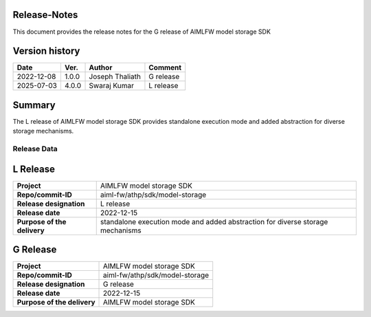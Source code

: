 .. This work is licensed under a Creative Commons Attribution 4.0 International License.
.. SPDX-License-Identifier: CC-B

.. Copyright (c) 2022 Samsung Electronics Co., Ltd. All Rights Reserved.


Release-Notes
-------------

This document provides the release notes for the G release of AIMLFW model storage SDK

.. contents::
   :depth: 3
   :local:

Version history
---------------

+--------------------+--------------------+--------------------+--------------------+
| **Date**           | **Ver.**           | **Author**         | **Comment**        |
|                    |                    |                    |                    |
+--------------------+--------------------+--------------------+--------------------+
| 2022-12-08         | 1.0.0              | Joseph Thaliath    | G release          |
|                    |                    |                    |                    |
+--------------------+--------------------+--------------------+--------------------+
| 2025-07-03         | 4.0.0              | Swaraj Kumar       | L release          |
|                    |                    |                    |                    |
+--------------------+--------------------+--------------------+--------------------+


Summary
-------

The L release of AIMLFW model storage SDK provides standalone execution mode and added abstraction for diverse storage mechanisms.


Release Data
============

L Release 
-----------

+--------------------------------------+--------------------------------------+
| **Project**                          | AIMLFW model storage SDK             |
|                                      |                                      |
+--------------------------------------+--------------------------------------+
| **Repo/commit-ID**                   | aiml-fw/athp/sdk/model-storage       |
|                                      |                                      |
+--------------------------------------+--------------------------------------+
| **Release designation**              | L release                            |
|                                      |                                      |
+--------------------------------------+--------------------------------------+
| **Release date**                     | 2022-12-15                           |
|                                      |                                      |
+--------------------------------------+--------------------------------------+
| **Purpose of the delivery**          | standalone execution mode and        |
|                                      | added abstraction for diverse        |
|                                      | storage mechanisms                   |
+--------------------------------------+--------------------------------------+


G Release 
-----------

+--------------------------------------+--------------------------------------+
| **Project**                          | AIMLFW model storage SDK             |
|                                      |                                      |
+--------------------------------------+--------------------------------------+
| **Repo/commit-ID**                   | aiml-fw/athp/sdk/model-storage       |
|                                      |                                      |
+--------------------------------------+--------------------------------------+
| **Release designation**              | G release                            |
|                                      |                                      |
+--------------------------------------+--------------------------------------+
| **Release date**                     | 2022-12-15                           |
|                                      |                                      |
+--------------------------------------+--------------------------------------+
| **Purpose of the delivery**          | AIMLFW model storage SDK             |
|                                      |                                      |
+--------------------------------------+--------------------------------------+